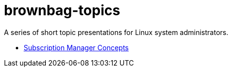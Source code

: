 # brownbag-topics
A series of short topic presentations for Linux system administrators.

* link:subscription-manager.adoc[Subscription Manager Concepts]
